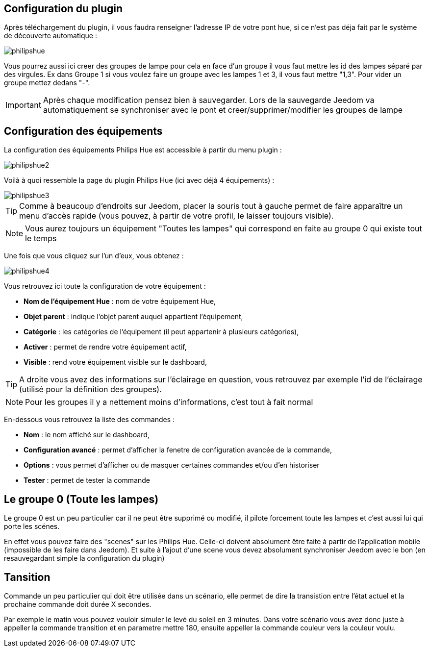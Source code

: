 == Configuration du plugin

Après téléchargement du plugin, il vous faudra renseigner l'adresse IP de votre pont hue, si ce n'est pas déja fait par le système de découverte automatique : 

image::../images/philipshue.PNG[]

Vous pourrez aussi ici creer des groupes de lampe pour cela en face d'un groupe il vous faut mettre les id des lampes séparé par des virgules. Ex dans Groupe 1 si vous voulez faire un groupe avec les lampes 1 et 3, il vous faut mettre "1,3". Pour vider un groupe mettez dedans "-".

[IMPORTANT]
Après chaque modification pensez bien à sauvegarder. Lors de la sauvegarde Jeedom va automatiquement se synchroniser avec le pont et creer/supprimer/modifier les groupes de lampe 

== Configuration des équipements

La configuration des équipements Philips Hue est accessible à partir du menu plugin : 

image::../images/philipshue2.PNG[]

Voilà à quoi ressemble la page du plugin Philips Hue (ici avec déjà 4 équipements) : 

image::../images/philipshue3.PNG[]

[TIP]
Comme à beaucoup d'endroits sur Jeedom, placer la souris tout à gauche permet de faire apparaître un menu d'accès rapide (vous pouvez, à partir de votre profil, le laisser toujours visible).

[NOTE]
Vous aurez toujours un équipement "Toutes les lampes" qui correspond en faite au groupe 0 qui existe tout le temps

Une fois que vous cliquez sur l'un d'eux, vous obtenez : 

image::../images/philipshue4.PNG[]

Vous retrouvez ici toute la configuration de votre équipement : 

* *Nom de l'équipement Hue* : nom de votre équipement Hue,
* *Objet parent* : indique l'objet parent auquel appartient l'équipement,
* *Catégorie* : les catégories de l'équipement (il peut appartenir à plusieurs catégories),
* *Activer* : permet de rendre votre équipement actif,
* *Visible* : rend votre équipement visible sur le dashboard,

[TIP]
A droite vous avez des informations sur l'éclairage en question, vous retrouvez par exemple l'id de l'éclairage (utilisé pour la définition des groupes).

[NOTE]
Pour les groupes il y a nettement moins d'informations, c'est tout à fait normal

En-dessous vous retrouvez la liste des commandes : 

* *Nom* : le nom affiché sur le dashboard,
* *Configuration avancé* : permet d'afficher la fenetre de configuration avancée de la commande,
* *Options* : vous permet d'afficher ou de masquer certaines commandes et/ou d'en historiser
* *Tester* : permet de tester la commande

== Le groupe 0 (Toute les lampes)

Le groupe 0 est un peu particulier car il ne peut être supprimé ou modifié, il pilote forcement toute les lampes et c'est aussi lui qui porte les scénes.

En effet vous pouvez faire des "scenes" sur les Philips Hue. Celle-ci doivent absolument être faite à partir de l'application mobile (impossible de les faire dans Jeedom). Et suite à l'ajout d'une scene vous devez absolument synchroniser Jeedom avec le bon (en resauvegardant simple la configuration du plugin)

== Tansition

Commande un peu particulier qui doit être utilisée dans un scénario, elle permet de dire la transistion entre l'état actuel et la prochaine commande doit durée X secondes.

Par exemple le matin vous pouvez vouloir simuler le levé du soleil en 3 minutes. Dans votre scénario vous avez donc juste à appeller la commande transition et en parametre mettre 180, ensuite appeller la commande couleur vers la couleur voulu.